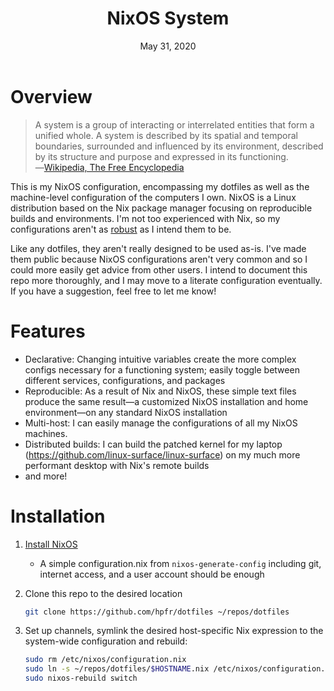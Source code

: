 #+TITLE:   NixOS System
#+DATE:    May 31, 2020
#+STARTUP: inlineimages nofold

* Table of Contents :TOC_3:noexport:
- [[#overview][Overview]]
- [[#features][Features]]
- [[#installation][Installation]]

* Overview
#+BEGIN_QUOTE
A system is a group of interacting or interrelated entities that form a unified
whole. A system is described by its spatial and temporal boundaries, surrounded
and influenced by its environment, described by its structure and purpose and
expressed in its functioning. ―[[https://en.wikipedia.org/wiki/System][Wikipedia, The Free Encyclopedia]]
#+END_QUOTE

This is my NixOS configuration, encompassing my dotfiles as well as the
machine-level configuration of the computers I own. NixOS is a Linux
distribution based on the Nix package manager focusing on reproducible builds
and environments. I'm not too experienced with Nix, so my configurations aren't
as [[https://grahamc.com/blog/erase-your-darlings][robust]] as I intend them to be.

Like any dotfiles, they aren't really designed to be used as-is. I've made them
public because NixOS configurations aren't very common and so I could more
easily get advice from other users. I intend to document this repo more
thoroughly, and I may move to a literate configuration eventually. If you have a
suggestion, feel free to let me know!

* Features
- Declarative: Changing intuitive variables create the more complex
  configs necessary for a functioning system; easily toggle between different
  services, configurations, and packages
- Reproducible: As a result of Nix and NixOS, these simple text files produce
  the same result—a customized NixOS installation and home environment—on any
  standard NixOS installation
- Multi-host: I can easily manage the configurations of all my NixOS machines.
- Distributed builds: I can build the patched kernel for my laptop
  (https://github.com/linux-surface/linux-surface) on my much more performant
  desktop with Nix's remote builds
- and more!

* Installation
1. [[https://nixos.org/nixos/download.html][Install NixOS]]
   - A simple configuration.nix from ~nixos-generate-config~ including git,
     internet access, and a user account should be enough
2. Clone this repo to the desired location
   #+BEGIN_SRC sh
git clone https://github.com/hpfr/dotfiles ~/repos/dotfiles
   #+END_SRC
3. Set up channels, symlink the desired host-specific Nix expression to the
   system-wide configuration and rebuild:
   #+BEGIN_SRC sh
sudo rm /etc/nixos/configuration.nix
sudo ln -s ~/repos/dotfiles/$HOSTNAME.nix /etc/nixos/configuration.nix
sudo nixos-rebuild switch
   #+END_SRC
